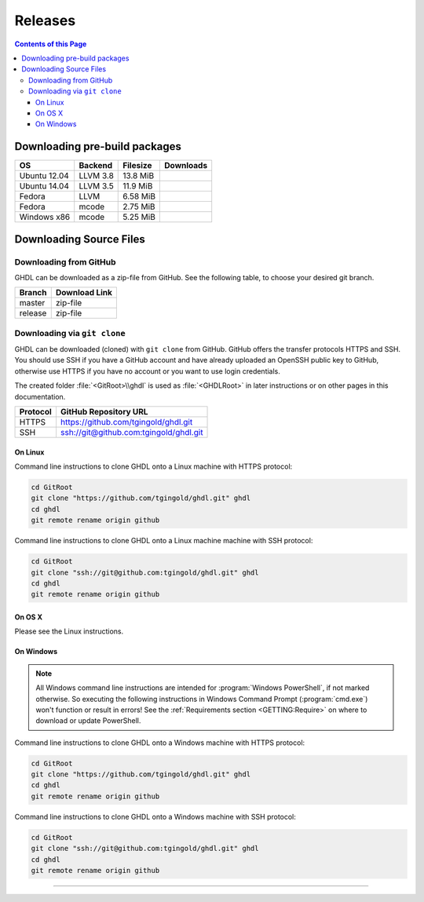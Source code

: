 .. _RELEASE:

Releases
########

.. contents:: Contents of this Page
   :local:

.. _RELEASE:packages:

Downloading pre-build packages
******************************

.. |Ubu1204-llvm38| image:: https://img.shields.io/github/downloads/tgingold/ghdl/2017-03-01/ghdl-0.34-dev-llvm-3.8-2017-03-01-ubu1204.tgz.svg
   :target: https://github.com/tgingold/ghdl/releases/download/2017-03-01/ghdl-0.34-dev-llvm-3.8-2017-03-01-ubu1204.tgz
   :alt: ghdl-0.34-dev-llvm-3.5-2017-03-01-ubu1404.tgz
.. |Ubu1404-llvm35| image:: https://img.shields.io/github/downloads/tgingold/ghdl/2017-03-01/ghdl-0.34-dev-llvm-3.5-2017-03-01-ubu1404.tgz.svg
   :target: https://github.com/tgingold/ghdl/releases/download/2017-03-01/ghdl-0.34-dev-llvm-3.5-2017-03-01-ubu1404.tgz
   :alt: ghdl-0.34-dev-llvm-3.5-2017-03-01-ubu1404.tgz
.. |Fed-llvm| image:: https://img.shields.io/github/downloads/tgingold/ghdl/2017-03-01/ghdl-0.34-dev-llvm-2017-03-01-fed.tgz.svg
   :target: https://github.com/tgingold/ghdl/releases/download/2017-03-01/ghdl-0.34-dev-llvm-2017-03-01-fed.tgz
   :alt: ghdl-0.34-dev-llvm-2017-03-01-fed.tgz
.. |Fed-mcode| image:: https://img.shields.io/github/downloads/tgingold/ghdl/2017-03-01/ghdl-0.34-dev-mcode-2017-03-01-fed.tgz.svg
   :target: https://github.com/tgingold/ghdl/releases/download/2017-03-01/ghdl-0.34-dev-mcode-2017-03-01-fed.tgz
   :alt: ghdl-0.34-dev-mcode-2017-03-01-fed.tgz
.. |Win32-mcode| image:: https://img.shields.io/github/downloads/tgingold/ghdl/2017-03-01/ghdl-0.34-dev-mcode-2017-03-01-win32.zip.svg
   :target: https://github.com/tgingold/ghdl/releases/download/2017-03-01/ghdl-0.34-dev-mcode-2017-03-01-win32.zip
   :alt: ghdl-0.34-dev-mcode-2017-03-01-win32.tgz

+--------------+----------+-----------+--------------------+
| OS           | Backend  | Filesize  | Downloads          |
+==============+==========+===========+====================+
| Ubuntu 12.04 | LLVM 3.8 | 13.8 MiB  | |Ubu1204-llvm38|   |
+--------------+----------+-----------+--------------------+
| Ubuntu 14.04 | LLVM 3.5 | 11.9 MiB  | |Ubu1404-llvm35|   |
+--------------+----------+-----------+--------------------+
| Fedora       | LLVM     | 6.58 MiB  | |Fed-llvm|         |
+--------------+----------+-----------+--------------------+
| Fedora       | mcode    | 2.75 MiB  | |Fed-mcode|        |
+--------------+----------+-----------+--------------------+
| Windows x86  | mcode    | 5.25 MiB  | |Win32-mcode|      |
+--------------+----------+-----------+--------------------+



.. _RELEASE:Sources:

Downloading Source Files
************************

.. _RELEASE:Sources:Zip:

Downloading from GitHub
=======================

GHDL can be downloaded as a zip-file from GitHub. See the following table, to
choose your desired git branch.

.. |zip-master| image:: /_static/icons/ZIP.png
   :scale: 40
   :target: https://github.com/tgingold/ghdl/archive/master.zip
   :alt: Source Code from GitHub - 'master' branch.
.. |zip-release| image:: /_static/icons/ZIP.png
   :scale: 40
   :target: https://github.com/tgingold/ghdl/archive/release.zip
   :alt: Source Code from GitHub - 'release' branch.

+----------+------------------------+
| Branch   | Download Link          |
+==========+========================+
| master   | zip-file |zip-master|  |
+----------+------------------------+
| release  | zip-file |zip-release| |
+----------+------------------------+


.. _RELEASE:Sources:GitClone:

Downloading via ``git clone``
=============================

GHDL can be downloaded (cloned) with ``git clone`` from GitHub. GitHub offers
the transfer protocols HTTPS and SSH. You should use SSH if you have a GitHub
account and have already uploaded an OpenSSH public key to GitHub, otherwise
use HTTPS if you have no account or you want to use login credentials.

The created folder :file:`<GitRoot>\\ghdl` is used as :file:`<GHDLRoot>` in
later instructions or on other pages in this documentation.

+----------+----------------------------------------+
| Protocol | GitHub Repository URL                  |
+==========+========================================+
| HTTPS    | https://github.com/tgingold/ghdl.git   |
+----------+----------------------------------------+
| SSH      | ssh://git@github.com:tgingold/ghdl.git |
+----------+----------------------------------------+


On Linux
--------

Command line instructions to clone GHDL onto a Linux machine with HTTPS
protocol:

.. code-block:: Bash

   cd GitRoot
   git clone "https://github.com/tgingold/ghdl.git" ghdl
   cd ghdl
   git remote rename origin github

Command line instructions to clone GHDL onto a Linux machine machine with SSH
protocol:

.. code-block:: Bash

   cd GitRoot
   git clone "ssh://git@github.com:tgingold/ghdl.git" ghdl
   cd ghdl
   git remote rename origin github


On OS X
-------

Please see the Linux instructions.


On Windows
----------

.. NOTE::

   All Windows command line instructions are intended for :program:`Windows PowerShell`,
   if not marked otherwise. So executing the following instructions in Windows
   Command Prompt (:program:`cmd.exe`) won't function or result in errors! See
   the :ref:`Requirements section <GETTING:Require>` on where to
   download or update PowerShell.

Command line instructions to clone GHDL onto a Windows machine with HTTPS
protocol:

.. code-block:: PowerShell

   cd GitRoot
   git clone "https://github.com/tgingold/ghdl.git" ghdl
   cd ghdl
   git remote rename origin github

Command line instructions to clone GHDL onto a Windows machine with SSH
protocol:

.. code-block:: PowerShell

   cd GitRoot
   git clone "ssh://git@github.com:tgingold/ghdl.git" ghdl
   cd ghdl
   git remote rename origin github



---------------------------------------------------------------------

.. TODO::
 
  - Naming:
	- branch ghdl-X.Y
	- tag vX.Y
  - stable, development, nightly
